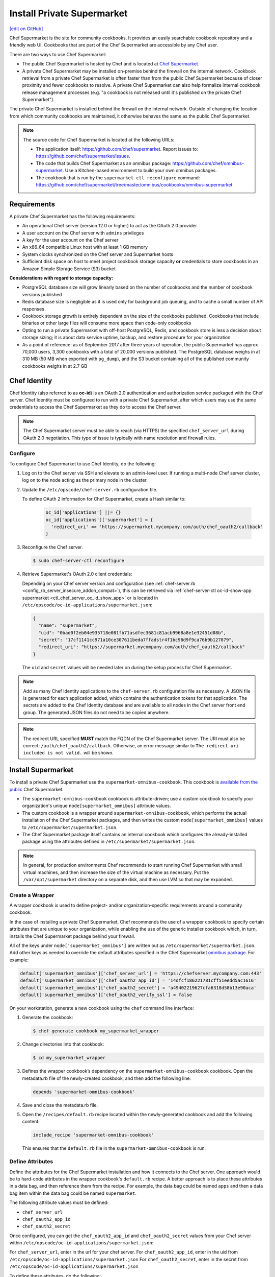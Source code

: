 =====================================================
Install Private Supermarket
=====================================================
`[edit on GitHub] <https://github.com/chef/chef-web-docs/blob/master/chef_master/source/install_supermarket.rst>`__

.. tag supermarket_summary

Chef Supermarket is the site for community cookbooks. It provides an easily searchable cookbook repository and a friendly web UI. Cookbooks that are part of the Chef Supermarket are accessible by any Chef user.

There are two ways to use Chef Supermarket:

* The public Chef Supermarket is hosted by Chef and is located at `Chef Supermarket <https://supermarket.chef.io/>`__.
* A private Chef Supermarket may be installed on-premise behind the firewall on the internal network. Cookbook retrieval from a private Chef Supermarket is often faster than from the public Chef Supermarket because of closer proximity and fewer cookbooks to resolve. A private Chef Supermarket can also help formalize internal cookbook release management processes (e.g. "a cookbook is not released until it's published on the private Chef Supermarket").

.. end_tag

.. tag supermarket_private

The private Chef Supermarket is installed behind the firewall on the internal network. Outside of changing the location from which community cookbooks are maintained, it otherwise behaves the same as the public Chef Supermarket.

.. end_tag

.. note:: .. tag supermarket_private_source_code

          The source code for Chef Supermarket is located at the following URLs:

          * The application itself: https://github.com/chef/supermarket. Report issues to: https://github.com/chef/supermarket/issues.
          * The code that builds Chef Supermarket as an omnibus package: https://github.com/chef/omnibus-supermarket. Use a Kitchen-based environment to build your own omnibus packages.
          * The cookbook that is run by the ``supermarket-ctl reconfigure`` command: https://github.com/chef/supermarket/tree/master/omnibus/cookbooks/omnibus-supermarket

          .. end_tag

Requirements
=====================================================
A private Chef Supermarket has the following requirements:

* An operational Chef server (version 12.0 or higher) to act as the OAuth 2.0 provider
* A user account on the Chef server with ``admins`` privileges
* A key for the user account on the Chef server
* An x86_64 compatible Linux host with at least 1 GB memory
* System clocks synchronized on the Chef server and Supermarket hosts
* Sufficient disk space on host to meet project cookbook storage capacity **or** credentials to store cookbooks in an Amazon Simple Storage Service (S3) bucket

**Considerations with regard to storage capacity:**

* PostgreSQL database size will grow linearly based on the number of cookbooks and the number of cookbook versions published
* Redis database size is negligible as it is used only for background job queuing, and to cache a small number of API responses
* Cookbook storage growth is entirely dependent on the size of the cookbooks published. Cookbooks that include binaries or other large files will consume more space than code-only cookbooks
* Opting to run a private Supermarket with off-host PostgreSQL, Redis, and cookbook store is less a decision about storage sizing; it is about data service uptime, backup, and restore procedure for your organization
* As a point of reference: as of September 2017 after three years of operation, the public Supermarket has approx 70,000 users, 3,300 cookbooks with a total of 20,000 versions published. The PostgreSQL database weighs in at 310 MB (50 MB when exported with ``pg_dump``), and the S3 bucket containing all of the published community cookbooks weighs in at 2.7 GB

Chef Identity
=====================================================
Chef Identity (also referred to as **oc-id**) is an OAuth 2.0 authentication and authorization service packaged with the Chef server. Chef Identity must be configured to run with a private Chef Supermarket, after which users may use the same credentials to access the Chef Supermarket as they do to access the Chef server.

.. note:: The Chef Supermarket server must be able to reach (via HTTPS) the specified ``chef_server_url`` during OAuth 2.0 negotiation. This type of issue is typically with name resolution and firewall rules.

Configure
-----------------------------------------------------
To configure Chef Supermarket to use Chef Identity, do the following:

#. Log on to the Chef server via SSH and elevate to an admin-level user. If running a multi-node Chef server cluster, log on to the node acting as the primary node in the cluster.
#. Update the ``/etc/opscode/chef-server.rb`` configuration file.

   .. tag config_ocid_application_hash_supermarket

   To define OAuth 2 information for Chef Supermarket, create a Hash similar to:

      .. code-block:: ruby

         oc_id['applications'] ||= {}
         oc_id['applications']['supermarket'] = {
           'redirect_uri' => 'https://supermarket.mycompany.com/auth/chef_oauth2/callback'
         }

   .. end_tag

#. Reconfigure the Chef server.

   .. code-block:: bash

      $ sudo chef-server-ctl reconfigure

#. Retrieve Supermarket's OAuth 2.0 client credentials:

   Depending on your Chef server version and configuration (see :ref:`chef-server.rb <config_rb_server_insecure_addon_compat>`), this can be retrieved via :ref:`chef-server-ctl oc-id-show-app supermarket <ctl_chef_server_oc_id_show_app>` or is located in ``/etc/opscode/oc-id-applications/supermarket.json``:

   .. code-block:: javascript

      {
        "name": "supermarket",
        "uid": "0bad0f2eb04e935718e081fb71asdfec3681c81acb9968a8e1e32451d08b",
        "secret": "17cf1141cc971a10ce307611beda7ffadstr4f1bc98d9f9ca76b9b127879",
        "redirect_uri": "https://supermarket.mycompany.com/auth/chef_oauth2/callback"
      }

   The ``uid`` and ``secret`` values will be needed later on during the setup process for Chef Supermarket.

.. note:: Add as many Chef Identity applications to the ``chef-server.rb`` configuration file as necessary. A JSON file is generated for each application added, which contains the authentication tokens for that application. The secrets are added to the Chef Identity database and are available to all nodes in the Chef server front end group. The generated JSON files do not need to be copied anywhere.

.. note:: The redirect URL specified **MUST** match the FQDN of the Chef Supermarket server. The URI must also be correct: ``/auth/chef_oauth2/callback``. Otherwise, an error message similar to ``The redirect uri included is not valid.`` will be shown.

Install Supermarket
=====================================================
To install a private Chef Supermarket use the ``supermarket-omnibus-cookbook``. This cookbook is `available from the public <https://supermarket.chef.io/cookbooks/supermarket-omnibus-cookbook>`__ Chef Supermarket.

* The ``supermarket-omnibus-cookbook`` cookbook is attribute-driven; use a custom cookbook to specify your organization's unique ``node[supermarket_omnibus]`` attribute values.
* The custom cookbook is a wrapper around ``supermarket-omnibus-cookbook``, which performs the actual installation of the Chef Supermarket packages, and then writes the custom ``node[supermarket_omnibus]`` values to ``/etc/supermarket/supermarket.json``.
* The Chef Supermarket package itself contains an internal cookbook which configures the already-installed package using the attributes defined in ``/etc/supermarket/supermarket.json``.

.. note:: In general, for production environments Chef recommends to start running Chef Supermarket with small virtual machines, and then increase the size of the virtual machine as necessary. Put the ``/var/opt/supermarket`` directory on a separate disk, and then use LVM so that may be expanded.

Create a Wrapper
-----------------------------------------------------
A wrapper cookbook is used to define project- and/or organization-specific requirements around a community cookbook.

.. image:: ../../images/supermarket_wrapper_cookbook.svg
   :width: 400px
   :align: left

In the case of installing a private Chef Supermarket, Chef recommends the use of a wrapper cookbook to specify certain attributes that are unique to your organization, while enabling the use of the generic installer cookbook which, in turn, installs the Chef Supermarket package behind your firewall.

All of the keys under ``node['supermarket_omnibus']`` are written out as ``/etc/supermarket/supermarket.json``. Add other keys as needed to override the default attributes specified in the Chef Supermarket `omnibus package <https://github.com/chef/supermarket/blob/master/omnibus/cookbooks/omnibus-supermarket/attributes/default.rb>`__. For example:

.. code-block:: ruby

   default['supermarket_omnibus']['chef_server_url'] = 'https://chefserver.mycompany.com:443'
   default['supermarket_omnibus']['chef_oauth2_app_id'] = '14dfcf186221781cff51eedd5ac1616'
   default['supermarket_omnibus']['chef_oauth2_secret'] = 'a49402219627cfa6318d58b13e90aca'
   default['supermarket_omnibus']['chef_oauth2_verify_ssl'] = false

On your workstation, generate a new cookbook using the ``chef`` command line interface:

#. Generate the cookbook:

   .. code-block:: bash

      $ chef generate cookbook my_supermarket_wrapper

#. Change directories into that cookbook:

   .. code-block:: bash

      $ cd my_supermarket_wrapper

#. Defines the wrapper cookbook’s dependency on the ``supermarket-omnibus-cookbook`` cookbook. Open the metadata.rb file of the newly-created cookbook, and then add the following line:

   .. code-block:: ruby

      depends 'supermarket-omnibus-cookbook'

#. Save and close the metadata.rb file.

#. Open the ``/recipes/default.rb`` recipe located within the newly-generated cookbook and add the following content:

   .. code-block:: ruby

      include_recipe 'supermarket-omnibus-cookbook'

   This ensures that the ``default.rb`` file in the ``supermarket-omnibus-cookbook`` is run.

Define Attributes
-----------------------------------------------------
Define the attributes for the Chef Supermarket installation and how it connects to the Chef server. One approach would be to hard-code attributes in the wrapper cookbook's ``default.rb`` recipe. A better approach is to place these attributes in a data bag, and then reference them from the recipe. For example, the data bag could be named ``apps`` and then a data bag item within the data bag could be named ``supermarket``.

The following attribute values must be defined:

* ``chef_server_url``
* ``chef_oauth2_app_id``
* ``chef_oauth2_secret``

Once configured, you can get the ``chef_oauth2_app_id`` and ``chef_oauth2_secret`` values from your Chef server within ``/etc/opscode/oc-id-applications/supermarket.json``:

For ``chef_server_url``, enter in the url for your chef server.
For ``chef_oauth2_app_id``, enter in the uid from ``/etc/opscode/oc-id-applications/supermarket.json``
For ``chef_oauth2_secret``, enter in the secret from ``/etc/opscode/oc-id-applications/supermarket.json``

To define these attributes, do the following:

#. Open the ``/recipes/default.rb`` file and add the following, BEFORE the ``include_recipe`` line that was added in the previous step. This example uses a data bag named ``apps`` and a data bag item named ``supermarket``:

   .. code-block:: ruby

      app = data_bag_item('apps', 'supermarket')

#. Set the attributes from the data bag:

   .. code-block:: ruby

      node.override['supermarket_omnibus']['chef_server_url'] = app['chef_server_url']
      node.override['supermarket_omnibus']['chef_oauth2_app_id'] = app['chef_oauth2_app_id']
      node.override['supermarket_omnibus']['chef_oauth2_secret'] = app['chef_oauth2_secret']

   When finished, the ``/recipes/default.rb`` file should have code similar to:

   .. code-block:: ruby

      app = data_bag_item('apps', 'supermarket')

      node.override['supermarket_omnibus']['chef_server_url'] = app['chef_server_url']
      node.override['supermarket_omnibus']['chef_oauth2_app_id'] = app['chef_oauth2_app_id']
      node.override['supermarket_omnibus']['chef_oauth2_secret'] = app['chef_oauth2_secret']

      include_recipe 'supermarket-omnibus-cookbook'

#. Save and close the ``/recipes/default.rb`` file.

.. note:: If you are running your private Supermarket in AWS, you may need to set an additional attribute for the node's public IP address:

   .. code-block:: ruby

      node.override['supermarket_omnibus']['config']['fqdn'] = your_node_public_ip

Upload the Wrapper
-----------------------------------------------------
The wrapper cookbook around the ``supermarket-omnibus-cookbook`` cookbook must be uploaded to the Chef server, along with any cookbooks against which the ``supermarket-omnibus-cookbook`` cookbook has dependencies.

To upload the cookbooks necessary to install Chef Supermarket, do the following:

#. Install Berkshelf:

   .. code-block:: bash

      $ berks install

#. Change directories into ``~/.berkshelf/cookbooks``:

   .. code-block:: bash

      $ cd ~/.berkshelf/cookbooks

#. Upload all cookbooks to the Chef server:

   .. code-block:: bash

      $ knife cookbook upload -a

#. Change directories into the location in which the wrapper cookbook was created:

   .. code-block:: bash

      $ cd path/to/wrapper/cookbook/

#. Upload the wrapper cookbook to the Chef server:

   .. code-block:: bash

      $ knife cookbook upload -a

Bootstrap Supermarket
-----------------------------------------------------
Bootstrap the node on which Chef Supermarket is to be installed. For example, to bootstrap a node running Ubuntu on Amazon Web Services (AWS), the command is similar to:

.. code-block:: bash

   $ knife bootstrap ip_address -N supermarket-node -x ubuntu --sudo

where

* ``-N`` defines the name of the Chef Supermarket node: ``supermarket-node``
* ``-x`` defines the (ssh) user name: ``ubuntu``
* ``--sudo`` ensures that sudo is used while running commands on the node during the bootstrap operation

When the bootstrap operation is finished, do the following:

#. Edit the node to add the wrapper cookbook's ``/recipes/default.rb`` recipe to the run-list:

   .. code-block:: bash

      $ knife node edit supermarket-node

   where ``supermarket-node`` is the name of the node that was just bootstrapped.

#. Add the recipe to the run-list:

   .. code-block:: ruby

	  "run_list": [
	    "recipe[my_supermarket_wrapper::default]"
	  ]

#. Start the chef-client on the newly-bootstrapped Chef Supermarket node. For example, using SSH:

   .. code-block:: bash

      $ ssh ubuntu@your-supermarket-node-public-dns

#. After accessing the Chef Supermarket node, run the chef-client:

   .. code-block:: bash

      $ sudo chef-client

Install Supermarket Directly (without a cookbook)
=====================================================
While there are many benefits to using the cookbook method to install Supermarket, there are also cases where it's simpler to set up the Supermarket installation manually. These steps will walk you through the process of manually configuring your private Supermarket server.

Before following these steps, be sure to complete the OAuth setup process detailed in the `Chef Identity </install_supermarket.html#chef-identity>`__ section of this guide.  

#. `Download <https://downloads.chef.io/supermarket/>`__ the correct package for your operating system from ``downloads.chef.io``. 

#. Install Supermarket using the appropriate package manager for your distribution:

   * For Ubuntu:

     .. code-block:: bash

        dpkg -i /path/to/package/supermarket*.deb

   * For RHEL / CentOS:

     .. code-block:: bash

        rpm -Uvh /path/to/package/supermarket*.rpm

#. Run the ``reconfigure`` command to complete the initial installation:

   .. code-block:: none

      sudo supermarket-ctl reconfigure

#. Create an ``/etc/supermarket/supermarket.json`` file and add the following information, substituting the values for each configuration option with the OAuth 2.0 client credentials that were created in the `previous section </install_supermarket.html#chef-identity>`__:

   .. code-block:: ruby

      {
          "chef_server_url": "https://chefserver.mycompany.com:443",
          "chef_oauth2_app_id": "0bad0f2eb04e935718e081fb71asdfec3681c81acb9968a8e1e32451d08b",
          "chef_oauth2_secret": "17cf1141cc971a10ce307611beda7ffadstr4f1bc98d9f9ca76b9b127879",
          "chef_oauth2_verify_ssl": false
      }

   Where:

   * ``"chef_server_url"`` should contain the FQDN of your Chef server
   * ``"chef_oauth2_app_id"`` should contain the ``"uid"`` value from your OAuth credentials
   * ``"chef_oauth2_secret"`` should contain the ``"secret"`` value from your OAuth credentials
 
#. Issue another ``reconfigure`` command to apply your changes:

   .. code-block:: none

      sudo supermarket-ctl reconfigure

Connect to Supermarket
=====================================================
To reach the newly spun up private Chef Supermarket, the hostname must be resolvable from a workstation. For production use, the hostname should have a DNS entry in an appropriate domain that is trusted by each user's workstation.

#. Visit the Chef Supermarket hostname in the browser. A private Chef Supermarket will generate and use a self-signed certificate, if a certificate is not supplied as part of the installation process (via the wrapper cookbook).
#. If an SSL notice is shown while connecting to Chef Supermarket via a web browser, accept the SSL certificate. A trusted SSL certificate should be used for  private Chef Supermarket that is used in production.
#. After opening Chef Supermarket in a web browser, click the **Create Account** link. A prompt to log in to the Chef server is shown, but only if the user is not already logged in. Authorize the Chef Supermarket to use the Chef server account for authentication.

.. note:: The redirect URL specified for Chef Identity **MUST** match the fqdn hostname of the Chef Supermarket server. The URI must also be correct: ``/auth/chef_oauth2/callback``. Otherwise, an error message similar to ``The redirect uri included is not valid.`` will be shown.

Customize Supermarket
=====================================================
Chef Supermarket is a Ruby on Rails application with a PostgreSQL backend. The private Chef Supermarket configuration may be scaled-out, such as using an external database, using an external cache, and using an external cookbook storage location.

External Database
-----------------------------------------------------
A Chef Supermarket installation can use an external database running PostgreSQL (9.3 or higher) and with the ``pgpsql`` and ``pg_trgm`` installed and loaded. The public Chef Supermarket uses Amazon Relational Database Service (RDS). To use an external database, configure the following attributes in the ``/recipes/default.rb`` recipe of the wrapper cookbook:

.. code-block:: ruby

   node.override['supermarket_omnibus']['config']['postgresql']['enable'] = false
   node.override['supermarket_omnibus']['config']['database']['user'] = 'supermarket'
   node.override['supermarket_omnibus']['config']['database']['name'] = 'supermarket'
   node.override['supermarket_omnibus']['config']['database']['host'] = 'yourcompany...rds.amazon.com'
   node.override['supermarket_omnibus']['config']['database']['port'] = '5432'
   node.override['supermarket_omnibus']['config']['database']['pool'] = '25'
   node.override['supermarket_omnibus']['config']['database']['password'] = 'topsecretneverguessit'

External Cache
-----------------------------------------------------
Chef Supermarket installations can also use an external cache store. The public Chef Supermarket uses Redis on Amazon ElastiCache. One Redis instance per private Chef Supermarket application server may be run safely. Use Redis 2.8 (or higher) for a high availability pair. To use an external cache, configure the following attributes in the ``/recipes/default.rb`` recipe of the wrapper cookbook:

.. code-block:: ruby

   node.override['supermarket_omnibus']['config']['redis']['enable'] = false
   node.override['supermarket_omnibus']['config']['redis_url'] = 'redis://your-redis-instance:6379'

External Cookbook Storage
-----------------------------------------------------
Cookbook artifacts---tar.gz artifacts that are uploaded to Chef Supermarket when sharing a cookbook---can be stored either on the local filesystem of the Chef Supermarket node (``/var/opt/supermarket/data`` by default) or in an Amazon Simple Storage Service (S3) bucket. To use an S3 bucket, configure the following attributes in the ``/recipes/default.rb`` recipe of the wrapper cookbook:

.. code-block:: ruby

   node.override['supermarket_omnibus']['config']['s3_access_key_id'] = 'yourkeyid'
   node.override['supermarket_omnibus']['config']['s3_bucket'] = 'all-our-awesome-cookbooks'
   node.override['supermarket_omnibus']['config']['s3_region'] = 'some-place-3'
   node.override['supermarket_omnibus']['config']['s3_secret_access_key'] = 'yoursecretaccesskey'
